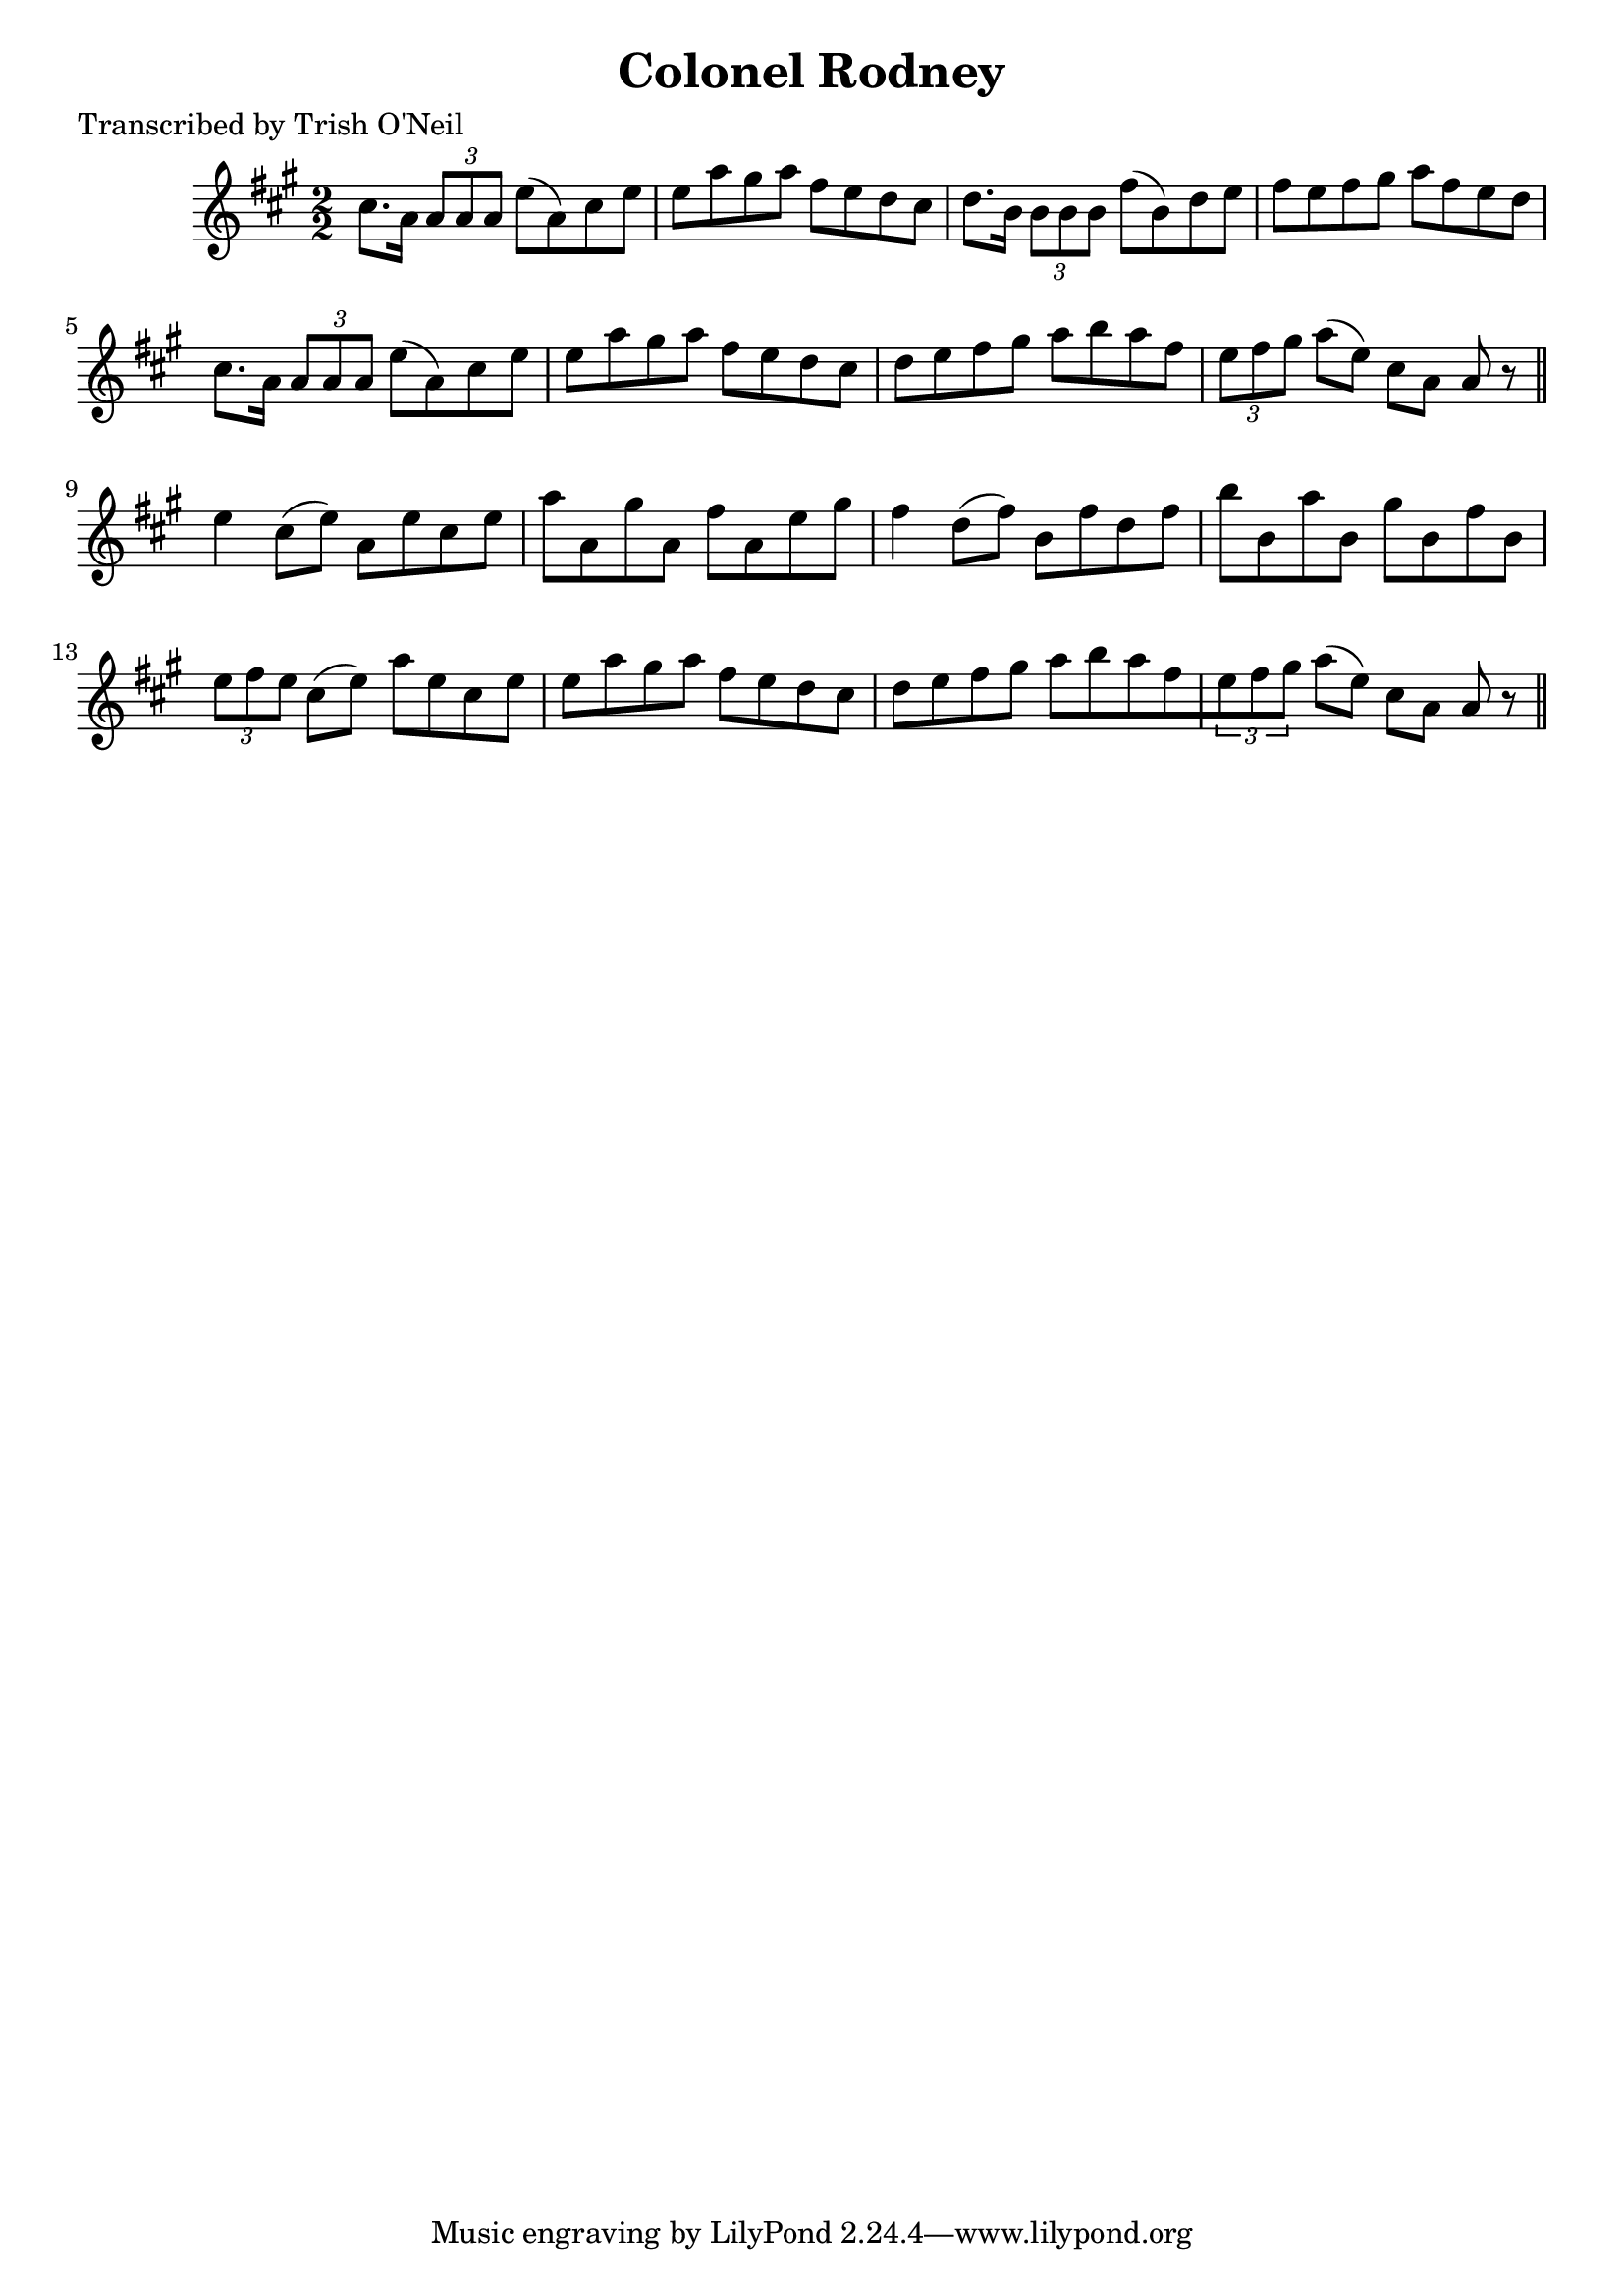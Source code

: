 
\version "2.16.2"
% automatically converted by musicxml2ly from xml/1263_to.xml

%% additional definitions required by the score:
\language "english"


\header {
    poet = "Transcribed by Trish O'Neil"
    encoder = "abc2xml version 63"
    encodingdate = "2015-01-25"
    title = "Colonel Rodney"
    }

\layout {
    \context { \Score
        autoBeaming = ##f
        }
    }
PartPOneVoiceOne =  \relative cs'' {
    \key a \major \numericTimeSignature\time 2/2 cs8. [ a16 ] \times 2/3
    {
        a8 [ a8 a8 ] }
    e'8 ( [ a,8 ) cs8 e8 ] | % 2
    e8 [ a8 gs8 a8 ] fs8 [ e8 d8 cs8 ] | % 3
    d8. [ b16 ] \times 2/3 {
        b8 [ b8 b8 ] }
    fs'8 ( [ b,8 ) d8 e8 ] | % 4
    fs8 [ e8 fs8 gs8 ] a8 [ fs8 e8 d8 ] | % 5
    cs8. [ a16 ] \times 2/3 {
        a8 [ a8 a8 ] }
    e'8 ( [ a,8 ) cs8 e8 ] | % 6
    e8 [ a8 gs8 a8 ] fs8 [ e8 d8 cs8 ] | % 7
    d8 [ e8 fs8 gs8 ] a8 [ b8 a8 fs8 ] | % 8
    \times 2/3  {
        e8 [ fs8 gs8 ] }
    a8 ( [ e8 ) ] cs8 [ a8 ] a8 r8 \bar "||"
    e'4 cs8 ( [ e8 ) ] a,8 [ e'8 cs8 e8 ] | \barNumberCheck #10
    a8 [ a,8 gs'8 a,8 ] fs'8 [ a,8 e'8 gs8 ] | % 11
    fs4 d8 ( [ fs8 ) ] b,8 [ fs'8 d8 fs8 ] | % 12
    b8 [ b,8 a'8 b,8 ] gs'8 [ b,8 fs'8 b,8 ] | % 13
    \times 2/3  {
        e8 [ fs8 e8 ] }
    cs8 ( [ e8 ) ] a8 [ e8 cs8 e8 ] | % 14
    e8 [ a8 gs8 a8 ] fs8 [ e8 d8 cs8 ] | % 15
    d8 [ e8 fs8 gs8 ] a8 [ b8 a8 fs8 \times 2/3 {
        e8 fs8 gs8 ] }
    a8 ( [ e8 ) ] cs8 [ a8 ] a8 r8 \bar "||"
    }


% The score definition
\score {
    <<
        \new Staff <<
            \context Staff << 
                \context Voice = "PartPOneVoiceOne" { \PartPOneVoiceOne }
                >>
            >>
        
        >>
    \layout {}
    % To create MIDI output, uncomment the following line:
    %  \midi {}
    }

